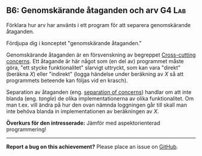 #+html: <a name="6"></a>
** B6: Genomskärande åtaganden och arv :G4:Lab:

 #+begin_summary
 Förklara hur arv har använts i ett program för att separera
 genomskärande åtaganden.
 #+end_summary

 Fördjupa dig i konceptet "genomskärande åtaganden."

 Genomskärande åtaganden är en försvenskning av begreppet
 [[http://en.wikipedia.org/wiki/Cross-cutting_concern][Cross-cutting concerns]]. Ett åtagande är här något som (en del av)
 programmet måste göra, "ett stycke funktionalitet" slarvigt
 uttryckt, som kan vara "direkt" (beräkna $X$) eller "indirekt"
 (logga händelse under beräkning av $X$ så att programmets beteende
 kan följas vid en krasch).

 Separation av åtaganden (eng. [[http://en.wikipedia.org/wiki/Separation_of_concerns][separation of concerns]]) handlar om
 att inte blanda (eng. /tangle/) de olika implementationerna av
 olika funktionalitet. Om man t.ex. vill ändra på hur den ovan
 nämnda loggningen går till skall man inte behöva blanda in
 implementationen av beräkningen av $X$.

 *Överkurs för den intresserade:* Jämför med aspektorienterad
 programmering!



-----

*Report a bug on this achievement?* Please place an issue on [[https://github.com/IOOPM-UU/achievements/issues/new?title=Bug%20in%20achievement%20B6&body=Please%20describe%20the%20bug,%20comment%20or%20issue%20here&assignee=TobiasWrigstad][GitHub]].

